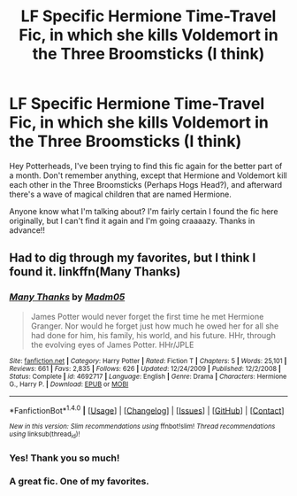 #+TITLE: LF Specific Hermione Time-Travel Fic, in which she kills Voldemort in the Three Broomsticks (I think)

* LF Specific Hermione Time-Travel Fic, in which she kills Voldemort in the Three Broomsticks (I think)
:PROPERTIES:
:Author: ureibosatsu
:Score: 11
:DateUnix: 1517487111.0
:DateShort: 2018-Feb-01
:FlairText: Request
:END:
Hey Potterheads, I've been trying to find this fic again for the better part of a month. Don't remember anything, except that Hermione and Voldemort kill each other in the Three Broomsticks (Perhaps Hogs Head?), and afterward there's a wave of magical children that are named Hermione.

Anyone know what I'm talking about? I'm fairly certain I found the fic here originally, but I can't find it again and I'm going craaaazy. Thanks in advance!!


** Had to dig through my favorites, but I think I found it. linkffn(Many Thanks)
:PROPERTIES:
:Author: TheNerdyOutdoorsman
:Score: 15
:DateUnix: 1517490995.0
:DateShort: 2018-Feb-01
:END:

*** [[http://www.fanfiction.net/s/4692717/1/][*/Many Thanks/*]] by [[https://www.fanfiction.net/u/873604/Madm05][/Madm05/]]

#+begin_quote
  James Potter would never forget the first time he met Hermione Granger. Nor would he forget just how much he owed her for all she had done for him, his family, his world, and his future. HHr, through the evolving eyes of James Potter. HHr/JPLE
#+end_quote

^{/Site/: [[http://www.fanfiction.net/][fanfiction.net]] *|* /Category/: Harry Potter *|* /Rated/: Fiction T *|* /Chapters/: 5 *|* /Words/: 25,101 *|* /Reviews/: 661 *|* /Favs/: 2,835 *|* /Follows/: 626 *|* /Updated/: 12/24/2009 *|* /Published/: 12/2/2008 *|* /Status/: Complete *|* /id/: 4692717 *|* /Language/: English *|* /Genre/: Drama *|* /Characters/: Hermione G., Harry P. *|* /Download/: [[http://www.ff2ebook.com/old/ffn-bot/index.php?id=4692717&source=ff&filetype=epub][EPUB]] or [[http://www.ff2ebook.com/old/ffn-bot/index.php?id=4692717&source=ff&filetype=mobi][MOBI]]}

--------------

*FanfictionBot*^{1.4.0} *|* [[[https://github.com/tusing/reddit-ffn-bot/wiki/Usage][Usage]]] | [[[https://github.com/tusing/reddit-ffn-bot/wiki/Changelog][Changelog]]] | [[[https://github.com/tusing/reddit-ffn-bot/issues/][Issues]]] | [[[https://github.com/tusing/reddit-ffn-bot/][GitHub]]] | [[[https://www.reddit.com/message/compose?to=tusing][Contact]]]

^{/New in this version: Slim recommendations using/ ffnbot!slim! /Thread recommendations using/ linksub(thread_id)!}
:PROPERTIES:
:Author: FanfictionBot
:Score: 5
:DateUnix: 1517491022.0
:DateShort: 2018-Feb-01
:END:


*** Yes! Thank you so much!
:PROPERTIES:
:Author: ureibosatsu
:Score: 1
:DateUnix: 1517501424.0
:DateShort: 2018-Feb-01
:END:


*** A great fic. One of my favorites.
:PROPERTIES:
:Author: Raven3182
:Score: 1
:DateUnix: 1517506344.0
:DateShort: 2018-Feb-01
:END:
